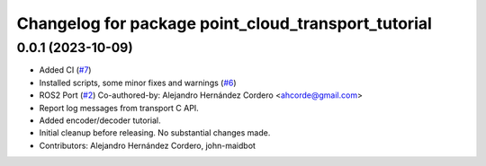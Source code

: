 ^^^^^^^^^^^^^^^^^^^^^^^^^^^^^^^^^^^^^^^^^^^^^^^^^^^^
Changelog for package point_cloud_transport_tutorial
^^^^^^^^^^^^^^^^^^^^^^^^^^^^^^^^^^^^^^^^^^^^^^^^^^^^

0.0.1 (2023-10-09)
-------------------

* Added CI (`#7 <https://github.com/ros-perception/point_cloud_transport_tutorial/issues/7>`_)
* Installed scripts, some minor fixes and warnings (`#6 <https://github.com/ros-perception/point_cloud_transport_tutorial/issues/6>`_)
* ROS2 Port (`#2 <https://github.com/ros-perception/point_cloud_transport_tutorial/issues/2>`_)
  Co-authored-by: Alejandro Hernández Cordero <ahcorde@gmail.com>
* Report log messages from transport C API.
* Added encoder/decoder tutorial.
* Initial cleanup before releasing. No substantial changes made.
* Contributors: Alejandro Hernández Cordero, john-maidbot
